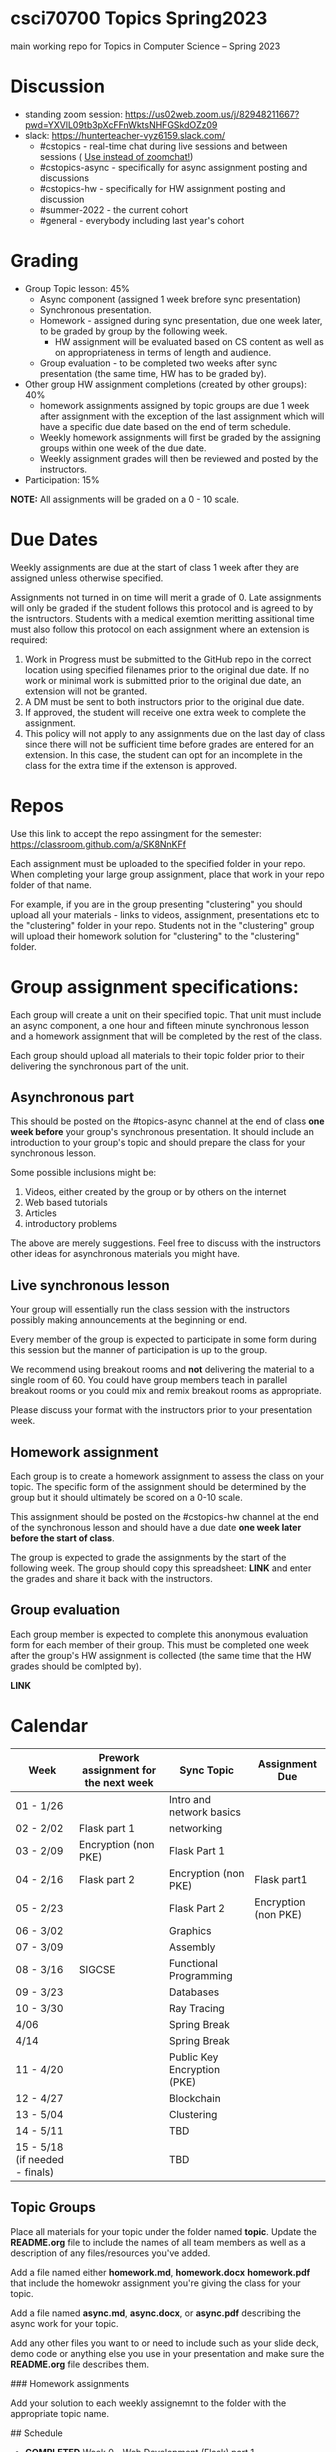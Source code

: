* csci70700 Topics Spring2023

main working repo for Topics in  Computer Science -- Spring 2023

* Discussion
- standing zoom session: https://us02web.zoom.us/j/82948211667?pwd=YXVlL09tb3pXcFFnWktsNHFGSkdOZz09
- slack: https://hunterteacher-vyz6159.slack.com/
  - #cstopics - real-time chat during live sessions and between sessions ( __Use instead of zoomchat!__)
  - #cstopics-async - specifically for async assignment posting and discussions
  - #cstopics-hw - specifically for HW assignment posting and discussion
  - #summer-2022 - the current cohort
  - #general - everybody including last year's cohort

* Grading
- Group Topic lesson: 45%
  - Async component (assigned 1 week brefore sync presentation)
  - Synchronous presentation.
  - Homework - assigned during sync presentation, due one week
    later, to be graded by group by the following week.
    - HW assignment will be evaluated based on CS content as well as on
      appropriateness in terms of length and audience.
  - Group evaluation - to be completed two weeks after sync
    presentation (the same time, HW has to be graded by).
- Other group HW assignment completions (created by other groups): 40%
    - homework assignments assigned by topic groups are due 1 week
      after assignment with the exception of the last assignment which
      will have a specific due date based on the end of term schedule.
    - Weekly homework assignments will first be graded by the
      assigning groups within one week of the due date.
    - Weekly assignment grades will then be reviewed and posted by the
      instructors.
- Participation: 15%

*NOTE:* All assignments will be graded on a 0 - 10 scale.

* Due Dates 
	
Weekly assignments are due at the start of class 1 week after they
are assigned unless otherwise specified.
    
Assignments not turned in on time will merit a grade of 0. Late
assignments will only be graded if the student follows this
protocol and is agreed to by the isntructors. Students with a
medical exemtion meritting assitional time must also follow this
protocol on each assignment where an extension is required:
	
1. Work in Progress must be submitted to the GitHub repo in the correct location using specified filenames prior to the
   original due date. If no work or minimal work is submitted prior to
   the original due date, an extension will not be granted.
2. A DM must be sent to both instructors prior to the original due date.
3. If approved, the student will receive one extra week to complete the assignment.
4. This policy will not apply to any assignments due on the last day
   of class since there will not be sufficient time before grades are entered for an extension. In this case, the student can opt for an incomplete in the class for the extra
         time if the extenson is approved.
	


* Repos

Use this link to accept the repo assingment for the semester: https://classroom.github.com/a/SK8NnKFf

Each assignment must be uploaded to the specified folder in your
repo. When completing your large group assignment, place that work in
your repo folder of that name.

For example, if you are in the group presenting "clustering" you
should upload all your materials - links to videos, assignment,
presentations etc to the "clustering" folder in your repo. Students
not in the "clustering" group will upload their homework solution for
"clustering" to the "clustering" folder.



* Group assignment specifications:

Each group will create a unit on their specified topic. That unit must
include an async component, a one hour and fifteen minute synchronous
lesson and a homework assignment that will be completed by the rest of
the class.

Each group should upload all materials to their topic folder prior to
their delivering the synchronous part of the unit.

** Asynchronous part
This should be posted on the #topics-async channel at the end of class
*one week before* your group's synchronous presentation. It should
include an introduction to your group's topic and should prepare the
class for your synchronous lesson.

Some possible inclusions might be:
1. Videos, either created by the group or by others on the internet
2. Web based tutorials
3. Articles
4. introductory problems

The above are merely suggestions. Feel free to discuss with the
instructors other ideas for asynchronous materials you might have.

** Live synchronous lesson

Your group will essentially run the class session with the instructors
possibly making announcements at the beginning or end.

Every member of the group is expected to participate in some form
during this session but the manner of participation is up to the
group.

We recommend using breakout rooms and *not* delivering the material to
a single room of 60. You could have group members teach in parallel
breakout rooms or you could mix and remix breakout rooms as
appropriate.

Please discuss your format with the instructors prior to your
presentation week. 


** Homework assignment

Each group is to create a homework assignment to assess the class on
your topic. The specific form of the assignment should be determined
by the group but it should ultimately be scored on a 0-10 scale.

This assignment should be posted on the #cstopics-hw channel at the
end of the synchronous lesson and should have a due date *one week
later before the start of class*.



The group is expected to grade the assignments by the start of the
following week. The group should copy this spreadsheet: *LINK* and
enter the grades and share it back with the instructors.


** Group evaluation

Each group member is expected to complete this anonymous evaluation
form for each member of their group. This must be completed one week
after the group's HW assignment is collected (the same time that the
HW grades should be comlpted by).

*LINK* 


* Calendar

| Week                           | Prework assignment for the next week | Sync Topic                  | Assignment Due       |
|--------------------------------+--------------------------------------+-----------------------------+----------------------|
| 01 - 1/26                      |                                      | Intro and network basics    |                      |
| 02 - 2/02                      | Flask part 1                         | networking                  |                      |
| 03 - 2/09                      | Encryption (non PKE)                 | Flask Part 1                |                      |
| 04 - 2/16                      | Flask part 2                         | Encryption (non PKE)        | Flask part1          |
| 05 - 2/23                      |                                      | Flask Part 2                | Encryption (non PKE) |
| 06 - 3/02                      |                                      | Graphics                    |                      |
| 07 - 3/09                      |                                      | Assembly                    |                      |
| 08 - 3/16                      | SIGCSE                               | Functional Programming      |                      |
| 09 - 3/23                      |                                      | Databases                   |                      |
| 10 - 3/30                      |                                      | Ray Tracing                 |                      |
| 4/06                           |                                      | Spring Break                |                      |
| 4/14                           |                                      | Spring Break                |                      |
| 11 - 4/20                      |                                      | Public Key Encryption (PKE) |                      |
| 12 - 4/27                      |                                      | Blockchain                  |                      |
| 13 - 5/04                      |                                      | Clustering                  |                      |
| 14 - 5/11                      |                                      | TBD                         |                      |
| 15 - 5/18 (if needed - finals) |                                      | TBD                         |                      |

** Topic Groups

Place all materials for your topic under the folder named
**topic**. Update the **README.org** file to include the names of all team
members as well as a description of any files/resources you've added.

Add a file named either **homework.md**, **homework.docx**
**homework.pdf** that include the homewokr assignment you're giving the
class for your topic.

Add a file named **async.md**, **async.docx**, or **async.pdf** describing the async work for your topic.

Add any other files you want to or need to include such as your slide deck, demo code or anything else you use in your presentation and make sure the **README.org** file describes them.

### Homework assignments

Add your solution to each weekly assignemnt to the folder with the appropriate topic name.

## Schedule

- *COMPLETED* Week 0 - Web Development (Flask) part 1
- *COMPLETED* Week 1 - Computer Networking
- *COMPLETED* Week 2 - Web Development (Flask) part 2
- *COMPLETED* Week 3 - ASYNC PROJECT PREP
- *COMPLETED* Week 4 - Databases
  - Victoria and Alex
- *COMPLETED* Week 5 - Sentence Genration
  - Ian, Emma, Michele P
- *COMPLETED* Week 6 - Neural Nets
  - Liam, Lyuba, Jovani
- *COMPLETED* Week 7 - Assembly Programming
  - Chris, Eric (L)
- *COMPLETED* Week 8 - Public Key Encryption
  - Benson, Mamudu, Marina
- *COMPLETED* Week 9 - Blockchain 
  - Julian, Eric (W)
- *COMPLETED* Week 10 - Simple Cipher Decription
  - Tiffany, Eduardo, Jiyoon
- Week 11 - 3D Graphics
  - Marissa, Daiana, Michelle B, Stephania
- Week 12 - Ray Tracing 
  - Peter, Brian
- Week 13 - TBD
  
